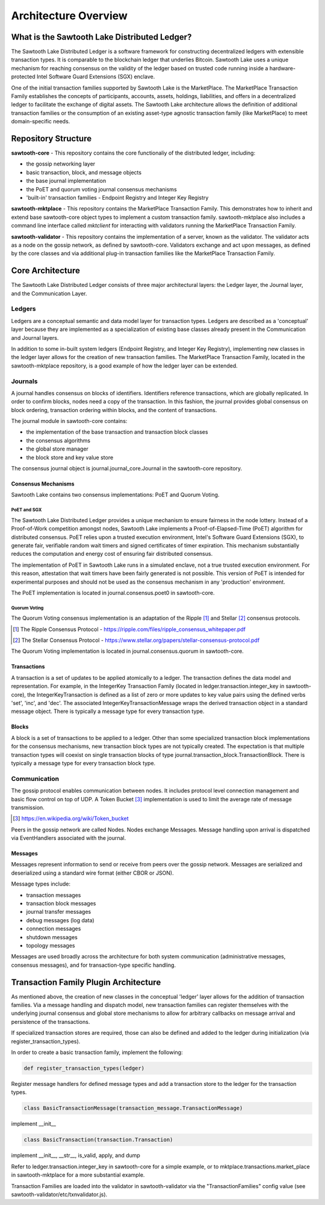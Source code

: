 Architecture Overview
*********************

What is the Sawtooth Lake Distributed Ledger?
=============================================

The Sawtooth Lake Distributed Ledger is a software framework for
constructing decentralized ledgers with extensible transaction
types. It is comparable to the blockchain ledger that underlies
Bitcoin. Sawtooth Lake uses a unique mechanism for reaching consensus
on the validity of the ledger based on trusted code running inside a
hardware-protected Intel Software Guard Extensions (SGX) enclave.

One of the initial transaction families supported by Sawtooth Lake is
the MarketPlace. The MarketPlace Transaction Family establishes the
concepts of participants, accounts, assets, holdings, liabilities,
and offers in a decentralized ledger to facilitate the exchange of
digital assets. The Sawtooth Lake architecture allows the definition
of additional transaction families or the consumption of an existing
asset-type agnostic transaction family (like MarketPlace) to meet
domain-specific needs.

Repository Structure
====================

**sawtooth-core** - This repository contains the core functionaliy
of the distributed ledger, including:

* the gossip networking layer
* basic transaction, block, and message objects
* the base journal implementation
* the PoET and quorum voting journal consensus mechanisms
* 'built-in' transaction families - Endpoint Registry and Integer Key
  Registry

**sawtooth-mktplace** - This repository contains the MarketPlace
Transaction Family. This demonstrates how to inherit and extend base
sawtooth-core object types to implement a custom transaction family.
sawtooth-mktplace also includes a command line interface called
*mktclient* for interacting with validators running the MarketPlace
Transaction Family.

**sawtooth-validator** - This repository contains the implementation
of a server, known as the validator. The validator acts as a node on
the gossip network, as defined by sawtooth-core. Validators exchange
and act upon messages, as defined by the core classes and via
additional plug-in transaction families like the MarketPlace
Transaction Family.

Core Architecture
=================

The Sawtooth Lake Distributed Ledger consists of three major
architectural layers: the Ledger layer, the Journal layer, and the
Communication Layer.


.. image:: ../images/arch_overview_layers.*
   :scale: 50 %
   :align: center

Ledgers
-------

Ledgers are a conceptual semantic and data model layer for
transaction types. Ledgers are described as a 'conceptual' layer
because they are implemented as a specialization of existing base
classes already present in the Communication and Journal layers.

.. image:: ../images/arch_overview_ledger.*
   :scale: 50 %
   :align: center

In addition to some in-built system ledgers (Endpoint Registry, and
Integer Key Registry), implementing new classes in the ledger layer
allows for the creation of new transaction families. The MarketPlace
Transaction Family, located in the sawtooth-mktplace repository, is a
good example of how the ledger layer can be extended.

Journals
--------

A journal handles consensus on blocks of identifiers. Identifiers
reference transactions, which are globally replicated. In order to
confirm blocks, nodes need a copy of the transaction. In this fashion,
the journal provides global consensus on block ordering, transaction
ordering within blocks, and the content of transactions.

.. image:: ../images/arch_overview_journal.*

The journal module in sawtooth-core contains:

* the implementation of the base transaction and transaction block classes
* the consensus algorithms
* the global store manager
* the block store and key value store

The consensus journal object is journal.journal_core.Journal in the
sawtooth-core repository.

Consensus Mechanisms
~~~~~~~~~~~~~~~~~~~~

Sawtooth Lake contains two consensus implementations: PoET and Quorum
Voting.

PoET and SGX
::::::::::::

The Sawtooth Lake Distributed Ledger provides a unique mechanism to
ensure fairness in the node lottery. Instead of a Proof-of-Work
competition amongst nodes, Sawtooth Lake implements a
Proof-of-Elapsed-Time (PoET) algorithm for distributed consensus.
PoET relies upon a trusted execution environment, Intel's Software
Guard Extensions (SGX), to generate fair, verifiable random wait
timers and signed certificates of timer expiration. This mechanism
substantially reduces the computation and energy cost of ensuring
fair distributed consensus.

The implementation of PoET in Sawtooth Lake runs in a simulated enclave,
not a true trusted execution environment. For this reason, attestation
that wait timers have been fairly generated is not possible. This
version of PoET is intended for experimental purposes and should not
be used as the consensus mechanism in any 'production' environment.

The PoET implementation is located in journal.consensus.poet0 in
sawtooth-core.

Quorum Voting
:::::::::::::

The Quorum Voting consensus implementation is an adaptation of the
Ripple [#]_ and Stellar [#]_ consensus protocols.

.. [#] The Ripple Consensus Protocol -
   https://ripple.com/files/ripple_consensus_whitepaper.pdf
.. [#] The Stellar Consensus Protocol -
   https://www.stellar.org/papers/stellar-consensus-protocol.pdf

The Quorum Voting implementation is located in
journal.consensus.quorum in sawtooth-core.

Transactions
~~~~~~~~~~~~

A transaction is a set of updates to be applied atomically to a
ledger. The transaction defines the data model and representation.
For example, in the IntegerKey Transaction Family (located in
ledger.transaction.integer_key in sawtooth-core), the
IntegerKeyTransaction is defined as a list of zero or more updates
to key value pairs using the defined verbs 'set', 'inc', and 'dec'.
The associated IntegerKeyTransactionMessage wraps the derived
transaction object in a standard message object. There is typically
a message type for every transaction type.

Blocks
~~~~~~

A block is a set of transactions to be applied to a ledger. Other
than some specialized transaction block implementations for the
consensus mechanisms, new transaction block types are not typically
created. The expectation is that multiple transaction types will
coexist on single transaction blocks of type
journal.transaction_block.TransactionBlock. There is typically a
message type for every transaction block type.

Communication
-------------

The gossip protocol enables communication between nodes. It includes
protocol level connection management and basic flow control on top
of UDP. A Token Bucket [#]_ implementation is used to limit the average
rate of message transmission.

.. [#] https://en.wikipedia.org/wiki/Token_bucket

.. image:: ../images/arch_overview_communication.*

Peers in the gossip network are called Nodes. Nodes exchange Messages.
Message handling upon arrival is dispatched via EventHandlers
associated with the journal.

Messages
~~~~~~~~

Messages represent information to send or receive from peers over the
gossip network. Messages are serialized and deserialized using a
standard wire format (either CBOR or JSON).

Message types include:

* transaction messages
* transaction block messages
* journal transfer messages
* debug messages (log data)
* connection messages
* shutdown messages
* topology messages

Messages are used broadly across the architecture for both system
communication (administrative messages, consensus messages), and for
transaction-type specific handling.

Transaction Family Plugin Architecture
======================================

As mentioned above, the creation of new classes in the conceptual
'ledger' layer allows for the addition of transaction families. Via
a message handling and dispatch model, new transaction families can
register themselves with the underlying journal consensus and global
store mechanisms to allow for arbitrary callbacks on message arrival
and persistence of the transactions.

If specialized transaction stores are required, those can also be
defined and added to the ledger during initialization (via
register_transaction_types).

In order to create a basic transaction family, implement the following:

.. code-block:: python

  def register_transaction_types(ledger)

Register message handlers for defined message types and add a
transaction store to the ledger for the transaction types.

.. code-block:: python

  class BasicTransactionMessage(transaction_message.TransactionMessage)

implement __init__

.. code-block:: python

  class BasicTransaction(transaction.Transaction)

implement __init__, __str__, is_valid, apply, and dump

Refer to ledger.transaction.integer_key in sawtooth-core for a
simple example, or to mktplace.transactions.market_place in
sawtooth-mktplace for a more substantial example.

Transaction Families are loaded into the validator in sawtooth-validator
via the "TransactionFamilies" config value (see
sawtooth-validator/etc/txnvalidator.js).
